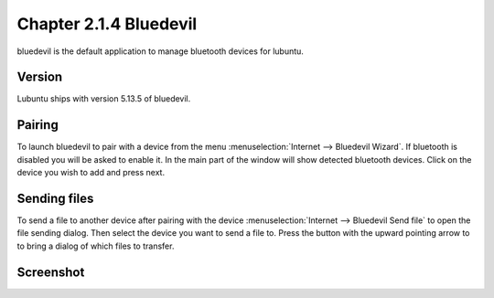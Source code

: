 Chapter 2.1.4 Bluedevil
=======================

bluedevil is the default application to manage bluetooth devices for lubuntu.



Version
-------
Lubuntu ships with version 5.13.5 of bluedevil. 

Pairing
-------
To launch bluedevil to pair with a device from the menu :menuselection:`Internet --> Bluedevil Wizard`. If bluetooth is disabled you will be asked to enable it. In the main part of the window will show detected bluetooth devices. Click on the device you wish to add and press next.  

Sending files
-------------
To send a file to another device after pairing with the device :menuselection:`Internet --> Bluedevil Send file` to open the file sending dialog. Then select the device you want to send a file to. Press the button with the upward pointing arrow to to bring a dialog of which files to transfer.  

Screenshot
----------

.. image:: bluedevilwizard.png
